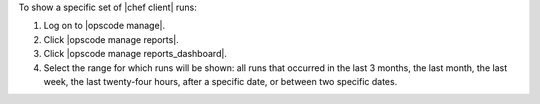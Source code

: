 .. This is an included how-to. 


To show a specific set of |chef client| runs:

#. Log on to |opscode manage|.
#. Click |opscode manage reports|.
#. Click |opscode manage reports_dashboard|.
#. Select the range for which runs will be shown: all runs that occurred in the last 3 months, the last month, the last week, the last twenty-four hours, after a specific date, or between two specific dates.